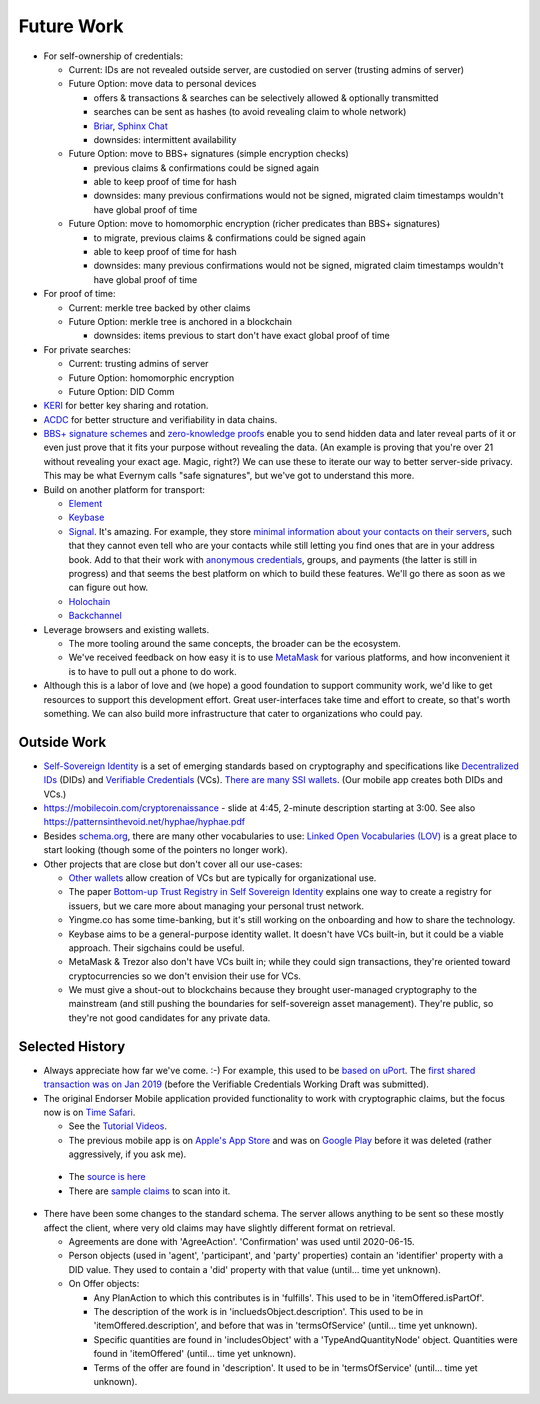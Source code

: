 
Future Work
===========

- For self-ownership of credentials:

  - Current: IDs are not revealed outside server, are custodied on server (trusting admins of server)

  - Future Option: move data to personal devices

    - offers & transactions & searches can be selectively allowed & optionally transmitted

    - searches can be sent as hashes (to avoid revealing claim to whole network)

    - `Briar <https://briarproject.org/>`_, `Sphinx Chat <https://sphinx.chat/>`_

    - downsides: intermittent availability

  - Future Option: move to BBS+ signatures (simple encryption checks)

    - previous claims & confirmations could be signed again

    - able to keep proof of time for hash

    - downsides: many previous confirmations would not be signed, migrated claim timestamps wouldn't have global proof of time

  - Future Option: move to homomorphic encryption (richer predicates than BBS+ signatures)

    - to migrate, previous claims & confirmations could be signed again

    - able to keep proof of time for hash

    - downsides: many previous confirmations would not be signed, migrated claim timestamps wouldn't have global proof of time

- For proof of time:

  - Current: merkle tree backed by other claims

  - Future Option: merkle tree is anchored in a blockchain

    - downsides: items previous to start don't have exact global proof of time

- For private searches:

  - Current: trusting admins of server

  - Future Option: homomorphic encryption

  - Future Option: DID Comm

- `KERI <https://keri.one>`_ for better key sharing and rotation.

- `ACDC <https://trustoverip.github.io/tswg-acdc-specification/draft-ssmith-acdc.html>`_ for better structure and verifiability in data chains.

- `BBS+ signature schemes <https://mattrglobal.github.io/bbs-signatures-spec/>`_ and `zero-knowledge proofs <https://en.wikipedia.org/wiki/Zero-knowledge_proof>`_ enable you to send hidden data and later reveal parts of it or even just prove that it fits your purpose without revealing the data. (An example is proving that you're over 21 without revealing your exact age. Magic, right?) We can use these to iterate our way to better server-side privacy. This may be what Evernym calls "safe signatures", but we've got to understand this more.

- Build on another platform for transport:

  - `Element <https://element.io>`_

  - `Keybase <https://keybase.io>`_

  - `Signal <https://signal.org>`_. It's amazing. For example, they store `minimal information about your contacts on their servers <https://signal.org/blog/private-contact-discovery/>`_, such that they cannot even tell who are your contacts while still letting you find ones that are in your address book. Add to that their work with `anonymous credentials <https://eprint.iacr.org/2019/1416.pdf>`_, groups, and payments (the latter is still in progress) and that seems the best platform on which to build these features. We'll go there as soon as we can figure out how.

  - `Holochain <https://www.holochain.org/>`_

  - `Backchannel <https://www.inkandswitch.com/backchannel/>`_

- Leverage browsers and existing wallets.

  - The more tooling around the same concepts, the broader can be the ecosystem.

  - We've received feedback on how easy it is to use `MetaMask <https://metamask.io/>`_ for various platforms, and how inconvenient it is to have to pull out a phone to do work.

- Although this is a labor of love and (we hope) a good foundation to support community work, we'd like to get resources to support this development effort. Great user-interfaces take time and effort to create, so that's worth something. We can also build more infrastructure that cater to organizations who could pay.


Outside Work
------------

- `Self-Sovereign Identity <https://en.wikipedia.org/wiki/Self-sovereign_identity>`_ is a set of emerging standards based on cryptography and specifications like `Decentralized IDs <https://w3c.github.io/did-core/>`_ (DIDs) and `Verifiable Credentials <https://www.w3.org/TR/vc-data-model/>`_ (VCs). `There are many SSI wallets <https://github.com/Gimly-Blockchain/ssi-wallets>`_. (Our mobile app creates both DIDs and VCs.)

- https://mobilecoin.com/cryptorenaissance - slide at 4:45, 2-minute description starting at 3:00. See also https://patternsinthevoid.net/hyphae/hyphae.pdf


- Besides `schema.org <https://schema.org/>`_, there are many other vocabularies to use: `Linked Open Vocabularies (LOV) <https://lov.linkeddata.es/dataset/lov/>`_ is a great place to start looking (though some of the pointers no longer work).

- Other projects that are close but don't cover all our use-cases:

  - `Other wallets <https://github.com/Gimly-Blockchain/ssi-wallets>`_ allow creation of VCs but are typically for organizational use.

  - The paper `Bottom-up Trust Registry in Self Sovereign Identity <https://arxiv.org/pdf/2208.04624.pdf>`_ explains one way to create a registry for issuers, but we care more about managing your personal trust network.

  - Yingme.co has some time-banking, but it's still working on the onboarding and how to share the technology.

  - Keybase aims to be a general-purpose identity wallet. It doesn't have VCs built-in, but it could be a viable approach. Their sigchains could be useful.

  - MetaMask & Trezor also don't have VCs built in; while they could sign transactions, they're oriented toward cryptocurrencies so we don't envision their use for VCs.

  - We must give a shout-out to blockchains because they brought user-managed cryptography to the mainstream (and still pushing the boundaries for self-sovereign asset management). They're public, so they're not good candidates for any private data.

Selected History
----------------

- Always appreciate how far we've come. :-) For example, this used to be `based on uPort <https://github.com/trentlarson/uport-demo/blob/5c3d7fcb751ad34ed10ebb7adab650b2cfebb7d1/src/components/Welcome.js#L96>`_. The `first shared transaction was on Jan 2019 <https://endorser.ch/reportClaim?claimId=01D25AVGQG1N8E9JNGK7C7DZRD>`_ (before the Verifiable Credentials Working Draft was submitted).

- The original Endorser Mobile application provided functionality to work with cryptographic claims, but the focus now is on `Time Safari <https://timesafari.org>`_.

  - See the `Tutorial Videos <https://endorser.ch/doc-tutorial>`_.

  - The previous mobile app is on `Apple's App Store`_ and was on `Google Play`_ before it was deleted (rather aggressively, if you ask me).

.. _`Apple's App Store`: https://apps.apple.com/us/app/endorser-mobile/id1556368693
.. _`Google Play`: https://play.google.com/store/apps/details?id=ch.endorser.mobile

  - The `source is here <https://github.com/trentlarson/endorser-mobile>`_

  - There are `sample claims <https://endorser.ch/doc-sample-claims>`_ to scan into it.

- There have been some changes to the standard schema. The server allows anything to be sent so these mostly affect the client, where very old claims may have slightly different format on retrieval.

  - Agreements are done with 'AgreeAction'. 'Confirmation' was used until 2020-06-15.

  - Person objects (used in 'agent', 'participant', and 'party' properties) contain an 'identifier' property with a DID value. They used to contain a 'did' property with that value (until... time yet unknown).

  - On Offer objects:

    - Any PlanAction to which this contributes is in 'fulfills'. This used to be in 'itemOffered.isPartOf'.

    - The description of the work is in 'incluedsObject.description'. This used to be in 'itemOffered.description', and before that was in 'termsOfService' (until... time yet unknown).

    - Specific quantities are found in 'includesObject' with a 'TypeAndQuantityNode' object. Quantities were found in 'itemOffered' (until... time yet unknown).

    - Terms of the offer are found in 'description'. It used to be in 'termsOfService' (until... time yet unknown).
